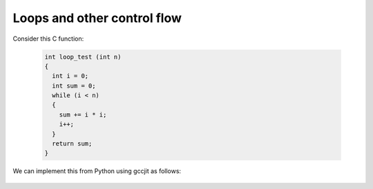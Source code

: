 .. Copyright 2014 David Malcolm <dmalcolm@redhat.com>
   Copyright 2014 Red Hat, Inc.

   This is free software: you can redistribute it and/or modify it
   under the terms of the GNU General Public License as published by
   the Free Software Foundation, either version 3 of the License, or
   (at your option) any later version.

   This program is distributed in the hope that it will be useful, but
   WITHOUT ANY WARRANTY; without even the implied warranty of
   MERCHANTABILITY or FITNESS FOR A PARTICULAR PURPOSE.  See the GNU
   General Public License for more details.

   You should have received a copy of the GNU General Public License
   along with this program.  If not, see
   <http://www.gnu.org/licenses/>.

Loops and other control flow
----------------------------
Consider this C function:

 .. code-block:: c

  int loop_test (int n)
  {
    int i = 0;
    int sum = 0;
    while (i < n)
    {
      sum += i * i;
      i++;
    }
    return sum;
  }

We can implement this from Python using gccjit as follows:

   .. literalinclude:: ../examples/sum_of_squares.py
    :lines: 34-
    :language: python
